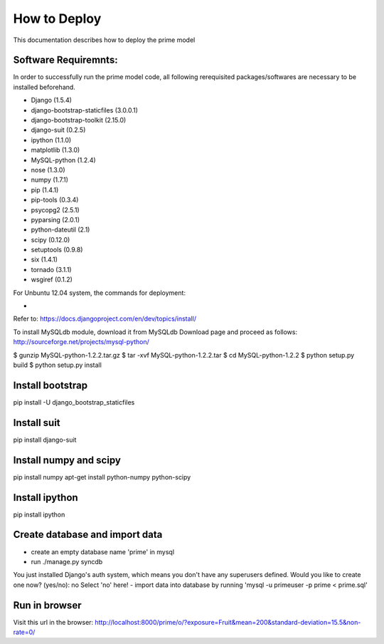 How to Deploy
=============
This documentation describes how to deploy the prime model 

Software Requiremnts:
------------
In order to successfully run the prime model code, all following rerequisited packages/softwares are necessary to be installed beforehand.

- Django (1.5.4)
- django-bootstrap-staticfiles (3.0.0.1)
- django-bootstrap-toolkit (2.15.0)
- django-suit (0.2.5)
- ipython (1.1.0)
- matplotlib (1.3.0)
- MySQL-python (1.2.4)
- nose (1.3.0)
- numpy (1.7.1)
- pip (1.4.1)
- pip-tools (0.3.4)
- psycopg2 (2.5.1)
- pyparsing (2.0.1)
- python-dateutil (2.1)
- scipy (0.12.0)
- setuptools (0.9.8)
- six (1.4.1)
- tornado (3.1.1)
- wsgiref (0.1.2)

For Unbuntu 12.04 system, the commands for deployment:

- 
Refer to: https://docs.djangoproject.com/en/dev/topics/install/




To install MySQLdb module, download it from MySQLdb Download page and proceed as follows:
http://sourceforge.net/projects/mysql-python/

$ gunzip MySQL-python-1.2.2.tar.gz
$ tar -xvf MySQL-python-1.2.2.tar
$ cd MySQL-python-1.2.2
$ python setup.py build
$ python setup.py install

Install bootstrap 
-----------------
pip install -U django_bootstrap_staticfiles

Install suit
------------
pip install django-suit

Install numpy and scipy 
-------------
pip install numpy 
apt-get install python-numpy python-scipy

Install ipython 
---------------
pip install ipython 

Create database and import data
-------------------------------
- create an empty database name 'prime' in mysql
- run ./manage.py syncdb 
You just installed Django's auth system, which means you don't have any superusers defined.
Would you like to create one now? (yes/no): no
Select 'no' here!
- import data into database by running 'mysql -u primeuser -p prime < prime.sql'

Run in browser
--------------
Visit this url in the browser:
http://localhost:8000/prime/o/?exposure=Fruit&mean=200&standard-deviation=15.5&non-rate=0/

